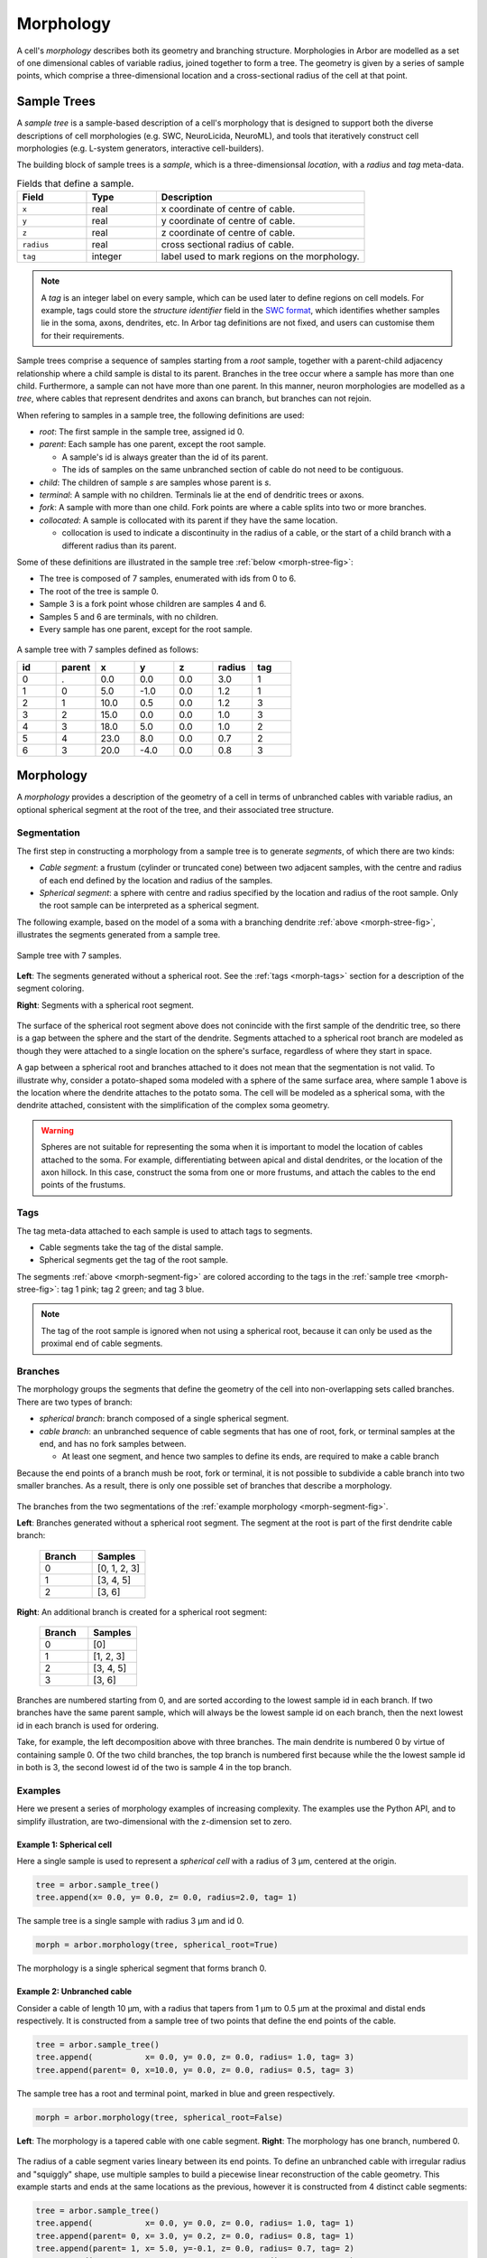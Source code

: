 .. _morphology:

Morphology
==========

A cell's *morphology* describes both its geometry and branching structure.
Morphologies in Arbor are modelled as a set of one dimensional cables of variable radius,
joined together to form a tree. The geometry is given by a series of sample points,
which comprise a three-dimensional location and a cross-sectional radius of the cell at that point.

Sample Trees
------------

A *sample tree* is a sample-based description of a cell's morphology
that is designed to support both the diverse descriptions
of cell morphologies (e.g. SWC, NeuroLicida, NeuroML), and tools that
iteratively construct cell morphologies (e.g. L-system generators, interactive cell-builders).

The building block of sample trees is a *sample*, which
is a three-dimensionsal *location*, with a *radius* and *tag* meta-data.

.. csv-table:: Fields that define a sample.
   :widths: 10, 10, 30

   **Field**,   **Type**, **Description**
   ``x``,       real, x coordinate of centre of cable.
   ``y``,       real, y coordinate of centre of cable.
   ``z``,       real, z coordinate of centre of cable.
   ``radius``,  real, cross sectional radius of cable.
   ``tag``,     integer, label used to mark regions on the morphology.


.. note::

    A *tag* is an integer label on every sample, which can be used later to define
    regions on cell models. For example, tags could store the *structure identifier* field in the
    `SWC format <http://www.neuronland.org/NLMorphologyConverter/MorphologyFormats/SWC/Spec.html>`_,
    which identifies whether samples lie in the soma, axons, dendrites, etc. In Arbor tag definitions
    are not fixed, and users can customise them for their requirements.


Sample trees comprise a sequence of samples starting from a *root* sample, together with a parent-child
adjacency relationship where a child sample is distal to its parent.
Branches in the tree occur where a sample has more than one child.
Furthermore, a sample can not have more than one parent.
In this manner, neuron morphologies are modelled as a *tree*, where cables that represent dendrites and axons can branch, but branches can not rejoin.

When refering to samples in a sample tree, the following definitions are used:

* *root*: The first sample in the sample tree, assigned id 0.

* *parent*: Each sample has one parent, except the root sample.

  * A sample's id is always greater than the id of its parent.
  * The ids of samples on the same unbranched section of cable do not need to be contiguous.

* *child*: The children of sample *s* are samples whose parent is *s*.
* *terminal*: A sample with no children. Terminals lie at the end of dendritic trees or axons.
* *fork*: A sample with more than one child. Fork points are where a cable splits into two or more branches.
* *collocated*: A sample is collocated with its parent if they have the same location.

  * collocation is used to indicate a discontinuity in the radius of a cable, or the start of a
    child branch with a different radius than its parent.

Some of these definitions are illustrated in the sample tree :ref:`below <morph-stree-fig>`:

* The tree is composed of 7 samples, enumerated with ids from 0 to 6.
* The root of the tree is sample 0.
* Sample 3 is a fork point whose children are samples 4 and 6.
* Samples 5 and 6 are terminals, with no children.
* Every sample has one parent, except for the root sample.

.. _morph-stree-fig:

.. figure:: gen-images/stree.svg
  :width: 400
  :align: center
  :alt: A sample tree with 7 points, with root, fork and terminal samples marked.

  A sample tree with 7 samples defined as follows:

  .. csv-table::
       :widths: 10, 10, 10, 10, 10, 10, 10

       **id**,   **parent**, **x**, **y**, **z**, **radius**, **tag**
       0, .,  0.0,  0.0, 0.0, 3.0, 1
       1, 0,  5.0, -1.0, 0.0, 1.2, 1
       2, 1, 10.0,  0.5, 0.0, 1.2, 3
       3, 2, 15.0,  0.0, 0.0, 1.0, 3
       4, 3, 18.0,  5.0, 0.0, 1.0, 2
       5, 4, 23.0,  8.0, 0.0, 0.7, 2
       6, 3, 20.0, -4.0, 0.0, 0.8, 3

.. _morph-morphology:

Morphology
----------

A *morphology* provides a description of the geometry of a cell in terms of unbranched cables with variable radius,
an optional spherical segment at the root of the tree, and their associated tree structure.

Segmentation
~~~~~~~~~~~~

The first step in constructing a morphology from a sample tree is to generate *segments*, of which there are two kinds:

* *Cable segment*: a frustum (cylinder or truncated cone) between two adjacent samples,
  with the centre and radius of each end defined by the location and radius of the samples.
* *Spherical segment*: a sphere with centre and radius specified by the location and radius
  of the root sample. Only the root sample can be interpreted as a spherical segment.

The following example, based on the model of a soma with a branching dendrite :ref:`above <morph-stree-fig>`,
illustrates the segments generated from a sample tree.

.. _morph-segment-fig:

.. figure:: gen-images/tree5a.svg
  :width: 400
  :align: center

  Sample tree with 7 samples.

.. figure:: gen-images/morph-segments.svg
  :width: 800
  :align: center

  **Left**: The segments generated without a spherical root. See the :ref:`tags <morph-tags>` section
  for a description of the segment coloring.

  **Right**: Segments with a spherical root segment.


The surface of  the spherical root segment above does not conincide with
the first sample of the dendritic tree, so there is a gap between the
sphere and the start of the dendrite.
Segments attached to a spherical root branch are modeled as though they
were attached to a single location on the sphere's surface, regardless of where they
start in space.

A gap between a spherical root and branches attached to it does not mean
that the segmentation is not valid.
To illustrate why, consider a potato-shaped soma modeled with a sphere of the
same surface area, where sample 1 above is the location where the dendrite attaches
to the potato soma.
The cell will be modeled as a spherical soma, with the dendrite attached, consistent with
the simplification of the complex soma geometry.

.. warning::

    Spheres are not suitable for representing the soma when it is important to model the location
    of cables attached to the soma. For example, differentiating between apical and distal
    dendrites, or the location of the axon hillock.
    In this case, construct the soma from one or more frustums, and attach the cables to
    the end points of the frustums.

.. _morph-tags:

Tags
~~~~

The tag meta-data attached to each sample is used to attach tags to segments.

* Cable segments take the tag of the distal sample.
* Spherical segments get the tag of the root sample.

The segments :ref:`above <morph-segment-fig>` are colored according to the tags in
the :ref:`sample tree  <morph-stree-fig>`: tag 1 pink; tag 2 green; and tag 3 blue.

.. note::

    The tag of the root sample is ignored when not using a spherical root,
    because it can only be used as the proximal end of cable segments.


Branches
~~~~~~~~

The morphology groups the segments that define the geometry of the cell into non-overlapping
sets called branches. There are two types of branch:

* *spherical branch*: branch composed of a single spherical segment.
* *cable branch*: an unbranched sequence of cable segments that has one of root, fork, or terminal samples at the end, and has no fork samples between.

  * At least one segment, and hence two samples to define its ends, are required to make a cable branch

Because the end points of a branch mush be root, fork or terminal, it is not possible to
subdivide a cable branch into two smaller branches.
As a result, there is only one possible set of branches that describe a morphology.

.. figure:: gen-images/morph-branches.svg
  :width: 800
  :align: center

  The branches from the two segmentations of the :ref:`example morphology <morph-segment-fig>`.

  **Left**: Branches generated without a spherical root segment. The segment at the root is
  part of the first dendrite cable branch:

   .. csv-table::
       :widths: 10, 10

       **Branch**,   **Samples**
       0,            "[0, 1, 2, 3]"
       1,            "[3, 4, 5]"
       2,            "[3, 6]"

  **Right**: An additional branch is created for a spherical root segment:

   .. csv-table::
       :widths: 10, 10

       **Branch**,   **Samples**
       0,            "[0]"
       1,            "[1, 2, 3]"
       2,            "[3, 4, 5]"
       3,            "[3, 6]"


Branches are numbered starting from 0, and are sorted according to the lowest
sample id in each branch.
If two branches have the same parent sample, which will always be the
lowest sample id on each branch, then the next lowest id in each branch
is used for ordering.

Take, for example, the left decomposition above with three branches.
The main dendrite is numbered 0 by virtue of containing sample 0.
Of the two child branches, the top branch is numbered first because while the
the lowest sample id in both is 3, the second lowest id of the two is sample 4
in the top branch.

Examples
~~~~~~~~~~~~~~~

Here we present a series of morphology examples of increasing complexity.
The examples use the Python API, and to simplify illustration, are two-dimensional
with the z-dimension set to zero.

.. _morph-tree1:

Example 1: Spherical cell
""""""""""""""""""""""""""""""

Here a single sample is used to represent a *spherical cell*
with a radius of 3 μm, centered at the origin.

.. code:: Python

    tree = arbor.sample_tree()
    tree.append(x= 0.0, y= 0.0, z= 0.0, radius=2.0, tag= 1)

.. figure:: gen-images/tree1.svg
  :width: 100
  :align: center

  The sample tree is a single sample with radius 3 μm and id 0.

.. code:: Python

    morph = arbor.morphology(tree, spherical_root=True)

.. figure:: gen-images/morph1.svg
  :width: 100
  :align: center

  The morphology is a single spherical segment that forms branch 0.

.. _morph-tree2:

Example 2: Unbranched cable
""""""""""""""""""""""""""""""

Consider a cable of length 10 μm, with a radius that tapers from 1 μm to 0.5 μm
at the proximal and distal ends respectively.
It is constructed from a sample tree of two points that define the end points of the cable.

.. code:: Python

    tree = arbor.sample_tree()
    tree.append(           x= 0.0, y= 0.0, z= 0.0, radius= 1.0, tag= 3)
    tree.append(parent= 0, x=10.0, y= 0.0, z= 0.0, radius= 0.5, tag= 3)

.. figure:: gen-images/tree2a.svg
  :width: 300
  :align: center

  The sample tree has a root and terminal point, marked in blue and green respectively.

.. code:: Python

    morph = arbor.morphology(tree, spherical_root=False)

.. figure:: gen-images/morph2a.svg
  :width: 600
  :align: center

  **Left**: The morphology is a tapered cable with one cable segment. **Right**: The morphology has one branch, numbered 0.

The radius of a cable segment varies lineary between its end points. To define an unbranched cable
with irregular radius and "squiggly" shape, use multiple samples to build a piecewise linear reconstruction
of the cable geometry.
This example starts and ends at the same locations as the previous, however it is constructed from 4
distinct cable segments:

.. code:: Python

   tree = arbor.sample_tree()
   tree.append(           x= 0.0, y= 0.0, z= 0.0, radius= 1.0, tag= 1)
   tree.append(parent= 0, x= 3.0, y= 0.2, z= 0.0, radius= 0.8, tag= 1)
   tree.append(parent= 1, x= 5.0, y=-0.1, z= 0.0, radius= 0.7, tag= 2)
   tree.append(parent= 2, x= 8.0, y= 0.0, z= 0.0, radius= 0.6, tag= 2)
   tree.append(parent= 3, x=10.0, y= 0.0, z= 0.0, radius= 0.5, tag= 3)

.. figure:: gen-images/tree2b.svg
  :width: 300
  :align: center

  The sample tree has 5 samples.

.. code:: Python

    morph = arbor.morphology(tree, spherical_root=False)

.. figure:: gen-images/morph2b.svg
  :width: 600
  :align: center

  **Left**: The morphology is an ubranched cable comprised of 4 cable segments.
  The color of the segments is determined by the tags of their distal samples:
  tag 1 red; tag 2 gree; tag 3 blue.

  **Right**: The four segments form one branch.

Collocated samples can be used to create a discontinuity in cable radius.
The next example adds a discontinuity to the previous example at sample 3, where the
radius changes from 0.5 μm to 0.3 μm:

.. code:: Python

   tree = arbor.sample_tree()
   tree.append(           x= 0.0, y= 0.0, z= 0.0, radius= 1.0, tag= 1)
   tree.append(parent= 0, x= 3.0, y= 0.2, z= 0.0, radius= 0.8, tag= 1)
   tree.append(parent= 1, x= 5.0, y=-0.1, z= 0.0, radius= 0.7, tag= 2)
   tree.append(parent= 2, x= 8.0, y= 0.0, z= 0.0, radius= 0.6, tag= 2)
   tree.append(parent= 3, x= 8.0, y= 0.0, z= 0.0, radius= 0.3, tag= 3)
   tree.append(parent= 4, x=10.0, y= 0.0, z= 0.0, radius= 0.5, tag= 3)

.. figure:: gen-images/tree2c.svg
  :width: 300
  :align: center

  Samples 3 and 4 are collocated with different radii.

.. code:: Python

    morph = arbor.morphology(tree, spherical_root=False)

.. figure:: gen-images/morph2c.svg
  :width: 600
  :align: center

  The resulting morphology has a step discontinuity in radius.

.. _morph-example4:

Example 3: Y-shaped cell
""""""""""""""""""""""""""""""

The simplest branching morphology is a cable that bifurcates into two branches,
which we will call a *y-shaped cell*.
In the example below, the first branch of the tree is a cable of length 10 μm with a
a radius that tapers from 1 μm to 0.5 μm.
The two child branches are attached to the end of the first branch, and taper from from 0.5 μ m
to 0.2 μm.

.. code:: Python

   tree = arbor.sample_tree()
   tree.append(           x= 0.0, y= 0.0, z= 0.0, radius= 1.0, tag= 3)
   tree.append(parent= 0, x=10.0, y= 0.0, z= 0.0, radius= 0.5, tag= 3)
   tree.append(parent= 1, x=15.0, y= 3.0, z= 0.0, radius= 0.2, tag= 3)
   tree.append(parent= 1, x=15.0, y=-3.0, z= 0.0, radius= 0.2, tag= 3)

.. figure:: gen-images/tree3a.svg
  :width: 400
  :align: center

.. code:: Python

   morph = arbor.morphology(tree, spherical_root=False)

.. figure:: gen-images/morph3a.svg
  :width: 800
  :align: center


The child branches start with the same 0.5 μm radius as the distal end of their parent branch.
For the children to have a constant radius of 0.2 μm, instead of tapering from 0.5 μm to 0.2 μm,
use samples of radius 0.2 μm collocated with the end of the parent branch.
Two methods that use the same approach are illustrated below:

1. Insert collocated points at the start of each child branch;
2. Insert a single collocated point at the end of the parent branch.

.. code:: Python

   tree = arbor.sample_tree()
   tree.append(           x= 0.0, y= 0.0, z= 0.0, radius= 1.0, tag= 3)
   tree.append(parent= 0, x=10.0, y= 0.0, z= 0.0, radius= 0.5, tag= 3)
   tree.append(parent= 1, x=10.0, y= 0.0, z= 0.0, radius= 0.2, tag= 3)
   tree.append(parent= 2, x=15.0, y= 3.0, z= 0.0, radius= 0.2, tag= 3)
   tree.append(parent= 1, x=10.0, y= 0.0, z= 0.0, radius= 0.2, tag= 3)
   tree.append(parent= 4, x=15.0, y=-3.0, z= 0.0, radius= 0.2, tag= 3)

.. figure:: gen-images/tree3b.svg
  :width: 400
  :align: center

  The first approach has 3 collocated points at the fork: sample 1 is at the end
  of the parent branch, and samples 2 and 4 are attached to sample 1 and are at
  the start of the children branches.

.. code:: Python

   tree = arbor.sample_tree()
   tree.append(           x= 0.0, y= 0.0, z= 0.0, radius= 1.0, tag= 3)
   tree.append(parent= 0, x=10.0, y= 0.0, z= 0.0, radius= 0.5, tag= 3)
   tree.append(parent= 1, x=10.0, y= 0.0, z= 0.0, radius= 0.2, tag= 3)
   tree.append(parent= 2, x=15.0, y= 3.0, z= 0.0, radius= 0.2, tag= 3)
   tree.append(parent= 2, x=15.0, y=-3.0, z= 0.0, radius= 0.2, tag= 3)

.. figure:: gen-images/tree3c.svg
  :width: 400
  :align: center

  The second approach has 2 collocated points at the fork.
  The first collocated sample with radius 0.5 μm is the end of the parent branch, and
  both child branches connect to the second sample with radius to 0.2 μm.

.. code:: Python

   morph = arbor.morphology(tree, spherical_root=False)

.. figure:: gen-images/morph3b.svg
  :width: 800
  :align: center

  The resulting morphology is the same for both approaches.

.. _morph-tree5:

Example 4: Ball and stick
""""""""""""""""""""""""""""""

The next example is a spherical soma of radius 2 μm with a single branch of length
8 μm and constant radius of 1 μm attached.

.. code:: Python

   tree = arbor.sample_tree()
   tree.append(           x= 0.0, y= 0.0, z= 0.0, radius= 2.0, tag= 1)
   tree.append(parent= 0, x= 2.0, y= 0.0, z= 0.0, radius= 1.0, tag= 1)
   tree.append(parent= 1, x=10.0, y= 0.0, z= 0.0, radius= 1.0, tag= 3)
   morph = arbor.morphology(tree, spherical_root=True)

.. figure:: gen-images/tree4.svg
  :width: 300
  :align: center

This sample tree has three points that are connected together in a line, and could
be interpreted as a single unbranched cable.

.. code:: Python

   morph = arbor.morphology(tree, spherical_root=False)

.. figure:: gen-images/morph4a.svg
  :width: 600
  :align: center

To achieve the desired model of a spherical soma with a single cable segment attached,
generate the morphology with ``spherical_root=True``:

.. code:: Python

   morph = arbor.morphology(tree, spherical_root=True)

.. figure:: gen-images/morph4b.svg
  :width: 600
  :align: center

  The spherical root is a special branch with id 0, and the dendrite is a second branch numbered 1.

Example 5: Soma with y-shaped dendrites
"""""""""""""""""""""""""""""""""""""""

This example models a cell with a simple dendritic tree attached to a soma.

.. code:: Python

   tree = arbor.sample_tree()
   tree.append(           x= 0.0, y= 0.0, z= 0.0, radius= 3.0, tag= 1)
   tree.append(parent= 0, x= 5.0, y=-1.0, z= 0.0, radius= 0.8, tag= 1)
   tree.append(parent= 1, x=10.0, y= 0.5, z= 0.0, radius= 0.5, tag= 3)
   tree.append(parent= 2, x=15.0, y= 0.0, z= 0.0, radius= 0.5, tag= 3)
   tree.append(parent= 3, x=18.0, y= 5.0, z= 0.0, radius= 0.3, tag= 2)
   tree.append(parent= 4, x=23.0, y= 8.0, z= 0.0, radius= 0.3, tag= 2)
   tree.append(parent= 3, x=20.0, y=-4.0, z= 0.0, radius= 0.3, tag= 3)

The root sample with id 0 has a large radius to represent the soma, and the dendritic
tree is represented by samples 1-6.

.. figure:: gen-images/tree5a.svg
  :width: 400
  :align: center

If the morphology is generated with ``spherical_root=False``,
the soma is treated as a truncated cone whose end points are defined by between samples 0 and 1.

.. code:: Python

   morph = arbor.morphology(tree, spherical_root=False)

.. figure:: gen-images/morph5a_cable.svg
  :width: 800
  :align: center

  **Left**: The entire cell is composed of frustums.
  **Right**: There are three branches, with branch 0 containing both the soma and the first dendrite.

If the first sample is treated as a spherical soma by setting ``spherical_root=True``, the
morphology has 4 branches, with the soma having its own spherical branch, and the dendritic tree
composed of 3 branches.

.. code:: Python

   morph = arbor.morphology(tree, spherical_root=True)

.. figure:: gen-images/morph5a_sphere.svg
  :width: 800
  :align: center

If the intention is to model a spherical soma with a cable segment attached to its surface,
an additional sample can be added at the edge of the soma to bridge the gap.

.. code:: Python

   tree = arbor.sample_tree()
   tree.append(           x= 0.0, y= 0.0, z= 0.0, radius= 3.0, tag= 1)
   tree.append(parent= 0, x= 3.0, y=-0.8, z= 0.0, radius= 0.8, tag= 1)
   tree.append(parent= 1, x= 5.0, y=-1.0, z= 0.0, radius= 0.8, tag= 3)
   tree.append(parent= 2, x=10.0, y= 0.5, z= 0.0, radius= 0.5, tag= 3)
   tree.append(parent= 3, x=15.0, y= 0.0, z= 0.0, radius= 0.5, tag= 3)
   tree.append(parent= 4, x=18.0, y= 5.0, z= 0.0, radius= 0.3, tag= 2)
   tree.append(parent= 5, x=23.0, y= 8.0, z= 0.0, radius= 0.3, tag= 2)
   tree.append(parent= 4, x=20.0, y=-4.0, z= 0.0, radius= 0.3, tag= 3)

.. figure:: gen-images/tree5b.svg
  :width: 400
  :align: center

  Sample tree with an additional sample added to the surface, at a distance of 3
  μm of the spherical root.

.. code:: Python

   morph = arbor.morphology(tree, spherical_root=True)

.. figure:: gen-images/morph5b_sphere.svg
  :width: 800
  :align: center

  The morphology has no gap between the soma and the start of the dendritic tree.

Example 6: Connecting branches to a soma
""""""""""""""""""""""""""""""""""""""""""

This example shows how to attach multiple branches to a soma when the location
where the branches are attached is important. Specifically, a cylindrical soma
with two dendrites branching from one end, and an axon hillock on the other end.
A cable segment is used to model the soma so that branches can be attached to
either it's proximal or distal end.

.. code:: Python

   tree = arbor.sample_tree()
   tree.append(           x= 0.0, y= 0.0, z= 0.0, radius= 2.0, tag= 1)
   tree.append(parent= 0, x= 6.0, y= 0.0, z= 0.0, radius= 2.0, tag= 1)
   tree.append(parent= 1, x= 6.0, y= 0.0, z= 0.0, radius= 0.5, tag= 3)
   tree.append(parent= 2, x=15.0, y= 5.0, z= 0.0, radius= 0.5, tag= 3)
   tree.append(parent= 3, x=20.0, y= 7.0, z= 0.0, radius= 0.3, tag= 3)
   tree.append(parent= 2, x=21.0, y=-3.0, z= 0.0, radius= 0.3, tag= 3)
   tree.append(parent= 0, x=-5.0, y= 0.0, z= 0.0, radius= 0.5, tag= 2)


.. figure:: gen-images/tree6.svg
  :width: 400
  :align: center

  Samples 0 and 1 have the same radius, and define the extent of the soma. Sample 2
  is collocated with sample 1, as the starting start of the two dendrites with radius
  0.5 μm. Sample 6 defines the narrow end of the axonal hillock, with the root as parent.

.. code:: Python

   morph = arbor.morphology(tree, spherical_root=False)

.. figure:: gen-images/morph6.svg
  :width: 800
  :align: center

  **Left**: The segmentation. The soma (red) is a cylinder, with the blue dendrite
  segments attached on its distal end. The axon hillock is modeled by the single
  green tapered cable segment.

  **Right**: Branch 0 is the soma, the dendrites are branches 1 and 2, and the axon
  hillock is branch 3.
